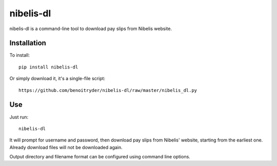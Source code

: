 nibelis-dl
==========

nibelis-dl is a command-line tool to download pay slips from Nibelis website.


Installation
------------

To install::

  pip install nibelis-dl

Or simply download it, it's a single-file script::

  https://github.com/benoitryder/nibelis-dl/raw/master/nibelis_dl.py


Use
---

Just run::

  nibelis-dl

It will prompt for username and password, then download pay slips from Nibelis'
website, starting from the earliest one.
Already download files will not be downloaded again.

Output directory and filename format can be configured using command line
options.

